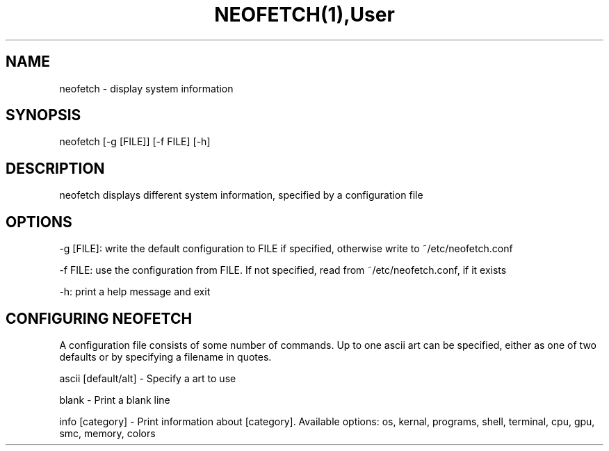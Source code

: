 .TH NEOFETCH(1),User Commands,NEOFETCH(1)

.SH NAME
neofetch - display system information

.SH SYNOPSIS
neofetch [-g [FILE]] [-f FILE] [-h]

.SH DESCRIPTION
neofetch displays different system information, specified by a configuration file

.SH OPTIONS

-g [FILE]: write the default configuration to FILE if specified, otherwise write to ~/etc/neofetch.conf

-f FILE: use the configuration from FILE. If not specified, read from ~/etc/neofetch.conf, if it exists

-h: print a help message and exit

.SH CONFIGURING NEOFETCH

A configuration file consists of some number of commands. Up to one ascii art can be specified, either as one of two defaults or by specifying a filename in quotes.

ascii [default/alt] - Specify a art to use

blank - Print a blank line

info [category] - Print information about [category]. Available options: os, kernal, programs, shell, terminal, cpu, gpu, smc, memory, colors